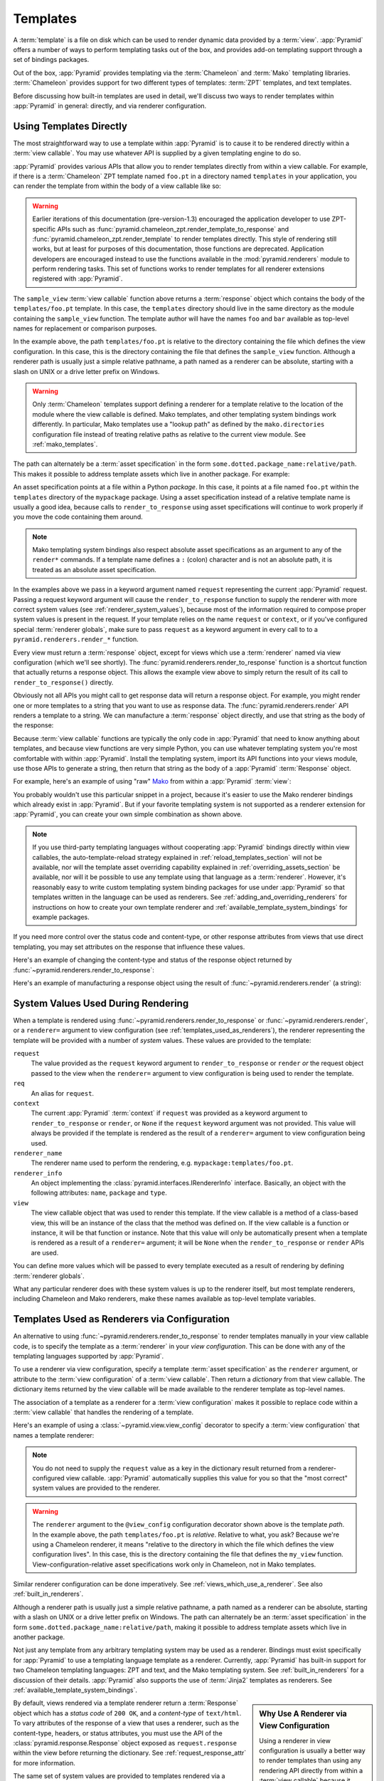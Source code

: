 .. _templates_chapter:

Templates
=========

A :term:`template` is a file on disk which can be used to render
dynamic data provided by a :term:`view`.  :app:`Pyramid` offers a
number of ways to perform templating tasks out of the box, and
provides add-on templating support through a set of bindings packages.

Out of the box, :app:`Pyramid` provides templating via the :term:`Chameleon`
and :term:`Mako` templating libraries. :term:`Chameleon` provides support for
two different types of templates: :term:`ZPT` templates, and text templates.

Before discussing how built-in templates are used in
detail, we'll discuss two ways to render templates within
:app:`Pyramid` in general: directly, and via renderer
configuration.

.. index::
   single: templates used directly

.. _templates_used_directly:

Using Templates Directly
------------------------

The most straightforward way to use a template within
:app:`Pyramid` is to cause it to be rendered directly within a
:term:`view callable`.  You may use whatever API is supplied by a
given templating engine to do so.

:app:`Pyramid` provides various APIs that allow you to render templates
directly from within a view callable.  For example, if there is a
:term:`Chameleon` ZPT template named ``foo.pt`` in a directory  named
``templates`` in your application, you can render the template from
within the body of a view callable like so:

.. code-block:: python
   :linenos:

   from pyramid.renderers import render_to_response

   def sample_view(request):
       return render_to_response('templates/foo.pt', 
                                 {'foo':1, 'bar':2}, 
                                 request=request)

.. warning::

   Earlier iterations of this documentation
   (pre-version-1.3) encouraged the application developer to use
   ZPT-specific APIs such as
   :func:`pyramid.chameleon_zpt.render_template_to_response` and
   :func:`pyramid.chameleon_zpt.render_template` to render templates
   directly.  This style of rendering still works, but at least for
   purposes of this documentation, those functions are deprecated.
   Application developers are encouraged instead to use the functions
   available in the :mod:`pyramid.renderers` module to perform
   rendering tasks.  This set of functions works to render templates
   for all renderer extensions registered with :app:`Pyramid`.

The ``sample_view`` :term:`view callable` function above returns a
:term:`response` object which contains the body of the
``templates/foo.pt`` template.  In this case, the ``templates``
directory should live in the same directory as the module containing
the ``sample_view`` function.  The template author will have the names
``foo`` and ``bar`` available as top-level names for replacement or
comparison purposes.

In the example above, the path ``templates/foo.pt`` is relative to the
directory containing the file which defines the view configuration.
In this case, this is the directory containing the file that
defines the ``sample_view`` function.  Although a renderer path is
usually just a simple relative pathname, a path named as a renderer
can be absolute, starting with a slash on UNIX or a drive letter
prefix on Windows.

.. warning::

   Only :term:`Chameleon` templates support defining a renderer for a
   template relative to the location of the module where the view
   callable is defined.  Mako templates, and other templating system
   bindings work differently.  In particular, Mako templates use a
   "lookup path" as defined by the ``mako.directories`` configuration
   file instead of treating relative paths as relative to the current
   view module.  See :ref:`mako_templates`.

The path can alternately be a :term:`asset specification` in the form
``some.dotted.package_name:relative/path``. This makes it possible to
address template assets which live in another package.  For example:

.. code-block:: python
   :linenos:

   from pyramid.renderers import render_to_response

   def sample_view(request):
       return render_to_response('mypackage:templates/foo.pt',
                                 {'foo':1, 'bar':2},
                                 request=request)

An asset specification points at a file within a Python *package*.
In this case, it points at a file named ``foo.pt`` within the
``templates`` directory of the ``mypackage`` package.  Using a
asset specification instead of a relative template name is usually
a good idea, because calls to ``render_to_response`` using asset
specifications will continue to work properly if you move the code
containing them around.

.. note::

   Mako templating system bindings also respect absolute asset
   specifications as an argument to any of the ``render*`` commands.  If a
   template name defines a ``:`` (colon) character and is not an absolute
   path, it is treated as an absolute asset specification.

In the examples above we pass in a keyword argument named ``request``
representing the current :app:`Pyramid` request. Passing a request
keyword argument will cause the ``render_to_response`` function to
supply the renderer with more correct system values (see
:ref:`renderer_system_values`), because most of the information required
to compose proper system values is present in the request.  If your
template relies on the name ``request`` or ``context``, or if you've
configured special :term:`renderer globals`, make sure to pass
``request`` as a keyword argument in every call to to a
``pyramid.renderers.render_*`` function.

Every view must return a :term:`response` object, except for views
which use a :term:`renderer` named via view configuration (which we'll
see shortly).  The :func:`pyramid.renderers.render_to_response`
function is a shortcut function that actually returns a response
object. This allows the example view above to simply return the result 
of its call to ``render_to_response()`` directly. 

Obviously not all APIs you might call to get response data will return a
response object. For example, you might render one or more templates to
a string that you want to use as response data.  The
:func:`pyramid.renderers.render` API renders a template to a string. We
can manufacture a :term:`response` object directly, and use that string
as the body of the response:

.. code-block:: python
   :linenos:

   from pyramid.renderers import render
   from pyramid.response import Response

   def sample_view(request):
       result = render('mypackage:templates/foo.pt', 
                       {'foo':1, 'bar':2}, 
                       request=request)
       response = Response(result)
       return response

Because :term:`view callable` functions are typically the only code in
:app:`Pyramid` that need to know anything about templates, and because view
functions are very simple Python, you can use whatever templating system you're
most comfortable with within :app:`Pyramid`.  Install the templating system,
import its API functions into your views module, use those APIs to generate a
string, then return that string as the body of a :app:`Pyramid`
:term:`Response` object.

For example, here's an example of using "raw" `Mako
<http://www.makotemplates.org/>`_ from within a :app:`Pyramid` :term:`view`:

.. ignore-next-block
.. code-block:: python
   :linenos:

   from mako.template import Template
   from pyramid.response import Response

   def make_view(request):
       template = Template(filename='/templates/template.mak')
       result = template.render(name=request.params['name'])
       response = Response(result)
       return response

You probably wouldn't use this particular snippet in a project, because it's
easier to use the Mako renderer bindings which already exist in
:app:`Pyramid`. But if your favorite templating system is not supported as a
renderer extension for :app:`Pyramid`, you can create your own simple
combination as shown above.

.. note::

   If you use third-party templating languages without cooperating
   :app:`Pyramid` bindings directly within view callables, the
   auto-template-reload strategy explained in
   :ref:`reload_templates_section` will not be available, nor will the
   template asset overriding capability explained in
   :ref:`overriding_assets_section` be available, nor will it be
   possible to use any template using that language as a
   :term:`renderer`.  However, it's reasonably easy to write custom
   templating system binding packages for use under :app:`Pyramid` so
   that templates written in the language can be used as renderers.
   See :ref:`adding_and_overriding_renderers` for instructions on how
   to create your own template renderer and
   :ref:`available_template_system_bindings` for example packages.

If you need more control over the status code and content-type, or
other response attributes from views that use direct templating, you
may set attributes on the response that influence these values.

Here's an example of changing the content-type and status of the
response object returned by
:func:`~pyramid.renderers.render_to_response`:

.. code-block:: python
   :linenos:

   from pyramid.renderers import render_to_response

   def sample_view(request):
       response = render_to_response('templates/foo.pt',
                                     {'foo':1, 'bar':2},
                                     request=request)
       response.content_type = 'text/plain'
       response.status_int = 204
       return response

Here's an example of manufacturing a response object using the result
of :func:`~pyramid.renderers.render` (a string):

.. code-block:: python
   :linenos:

   from pyramid.renderers import render
   from pyramid.response import Response

   def sample_view(request):
       result = render('mypackage:templates/foo.pt',
                       {'foo':1, 'bar':2}, 
                       request=request)
       response = Response(result)
       response.content_type = 'text/plain'
       return response

.. index::
   single: templates used as renderers
   single: template renderers
   single: renderer (template)


.. index::
   pair: renderer; system values

.. _renderer_system_values:

System Values Used During Rendering
-----------------------------------

When a template is rendered using
:func:`~pyramid.renderers.render_to_response` or
:func:`~pyramid.renderers.render`, or a ``renderer=`` argument to view
configuration (see :ref:`templates_used_as_renderers`), the renderer
representing the template will be provided with a number of *system* values.
These values are provided to the template:

``request``
  The value provided as the ``request`` keyword argument to
  ``render_to_response`` or ``render`` *or* the request object passed to the
  view when the ``renderer=`` argument to view configuration is being used to
  render the template.

``req``
  An alias for ``request``.

``context``
  The current :app:`Pyramid` :term:`context` if ``request`` was provided as a
  keyword argument to ``render_to_response`` or ``render``, or ``None`` if
  the ``request`` keyword argument was not provided.  This value will always
  be provided if the template is rendered as the result of a ``renderer=``
  argument to view configuration being used.

``renderer_name``
  The renderer name used to perform the rendering,
  e.g. ``mypackage:templates/foo.pt``.

``renderer_info`` 
  An object implementing the :class:`pyramid.interfaces.IRendererInfo`
  interface.  Basically, an object with the following attributes: ``name``,
  ``package`` and ``type``.

``view``
  The view callable object that was used to render this template.  If the
  view callable is a method of a class-based view, this will be an instance
  of the class that the method was defined on.  If the view callable is a
  function or instance, it will be that function or instance.  Note that this
  value will only be automatically present when a template is rendered as a
  result of a ``renderer=`` argument; it will be ``None`` when the
  ``render_to_response`` or ``render`` APIs are used.

You can define more values which will be passed to every template executed as
a result of rendering by defining :term:`renderer globals`.

What any particular renderer does with these system values is up to the
renderer itself, but most template renderers, including Chameleon and Mako
renderers, make these names available as top-level template variables.

.. index::
   pair: renderer; templates

.. _templates_used_as_renderers:

Templates Used as Renderers via Configuration
---------------------------------------------

An alternative to using :func:`~pyramid.renderers.render_to_response`
to render templates manually in your view callable code, is
to specify the template as a :term:`renderer` in your
*view configuration*. This can be done with any of the 
templating languages supported by :app:`Pyramid`.

To use a renderer via view configuration, specify a template
:term:`asset specification` as the ``renderer`` argument, or
attribute to the :term:`view configuration` of a :term:`view
callable`.  Then return a *dictionary* from that view callable.  The
dictionary items returned by the view callable will be made available
to the renderer template as top-level names.

The association of a template as a renderer for a :term:`view
configuration` makes it possible to replace code within a :term:`view
callable` that handles the rendering of a template.

Here's an example of using a :class:`~pyramid.view.view_config`
decorator to specify a :term:`view configuration` that names a
template renderer:

.. code-block:: python
   :linenos:

   from pyramid.view import view_config

   @view_config(renderer='templates/foo.pt')
   def my_view(request):
       return {'foo':1, 'bar':2}

.. note:: You do not need to supply the ``request`` value as a key
   in the dictionary result returned from a renderer-configured view
   callable. :app:`Pyramid` automatically supplies this value for
   you so that the "most correct" system values are provided to
   the renderer.

.. warning::

   The ``renderer`` argument to the ``@view_config`` configuration decorator
   shown above is the template *path*.  In the example above, the path
   ``templates/foo.pt`` is *relative*.  Relative to what, you ask?  Because
   we're using a Chameleon renderer, it means "relative to the directory in
   which the file which defines the view configuration lives".  In this case,
   this is the directory containing the file that defines the ``my_view``
   function.  View-configuration-relative asset specifications work only
   in Chameleon, not in Mako templates.

Similar renderer configuration can be done imperatively.  See
:ref:`views_which_use_a_renderer`.  See also :ref:`built_in_renderers`.

Although a renderer path is usually just a simple relative pathname, a path
named as a renderer can be absolute, starting with a slash on UNIX or a drive
letter prefix on Windows.  The path can alternately be an :term:`asset
specification` in the form ``some.dotted.package_name:relative/path``, making
it possible to address template assets which live in another package.

Not just any template from any arbitrary templating system may be used as a
renderer.  Bindings must exist specifically for :app:`Pyramid` to use a
templating language template as a renderer.  Currently, :app:`Pyramid` has
built-in support for two Chameleon templating languages: ZPT and text, and
the Mako templating system.  See :ref:`built_in_renderers` for a discussion
of their details.  :app:`Pyramid` also supports the use of :term:`Jinja2`
templates as renderers.  See :ref:`available_template_system_bindings`.

.. sidebar:: Why Use A Renderer via View Configuration

   Using a renderer in view configuration is usually a better way to
   render templates than using any rendering API directly from within a
   :term:`view callable` because it makes the view callable more
   unit-testable.  Views which use templating or rendering APIs directly
   must return a :term:`Response` object.  Making testing assertions
   about response objects is typically an indirect process, because it
   means that your test code often needs to somehow parse information
   out of the response body (often HTML).  View callables configured
   with renderers externally via view configuration typically return a
   dictionary, as above.  Making assertions about results returned in a
   dictionary is almost always more direct and straightforward than
   needing to parse HTML.

By default, views rendered via a template renderer return a :term:`Response`
object which has a *status code* of ``200 OK``, and a *content-type* of
``text/html``.  To vary attributes of the response of a view that uses a
renderer, such as the content-type, headers, or status attributes, you must
use the API of the :class:`pyramid.response.Response` object exposed as
``request.response`` within the view before returning the dictionary.  See
:ref:`request_response_attr` for more information.

The same set of system values are provided to templates rendered via a
renderer view configuration as those provided to templates rendered
imperatively.  See :ref:`renderer_system_values`.


.. index::
   single: Chameleon ZPT templates
   single: ZPT templates (Chameleon)

.. _chameleon_zpt_templates:

:term:`Chameleon` ZPT Templates
-------------------------------

Like :term:`Zope`, :app:`Pyramid` uses :term:`ZPT` (Zope Page
Templates) as its default templating language.  However,
:app:`Pyramid` uses a different implementation of the :term:`ZPT`
specification than Zope does: the :term:`Chameleon` templating
engine. The Chameleon engine complies largely with the `Zope Page
Template <http://wiki.zope.org/ZPT/FrontPage>`_ template
specification.  However, it is significantly faster.

The language definition documentation for Chameleon ZPT-style
templates is available from `the Chameleon website
<http://chameleon.repoze.org/>`_.

Given a :term:`Chameleon` ZPT template named ``foo.pt`` in a directory
in your application named ``templates``, you can render the template as
a :term:`renderer` like so:

.. code-block:: python
   :linenos:

   from pyramid.view import view_config

   @view_config(renderer='templates/foo.pt')
   def my_view(request):
       return {'foo':1, 'bar':2}

See also :ref:`built_in_renderers` for more general information about
renderers, including Chameleon ZPT renderers.

.. index::
   single: ZPT template (sample)

A Sample ZPT Template
~~~~~~~~~~~~~~~~~~~~~

Here's what a simple :term:`Chameleon` ZPT template used under
:app:`Pyramid` might look like:

.. code-block:: xml
   :linenos:

    <!DOCTYPE html PUBLIC "-//W3C//DTD XHTML 1.0 Strict//EN" 
        "http://www.w3.org/TR/xhtml1/DTD/xhtml1-strict.dtd">
    <html xmlns="http://www.w3.org/1999/xhtml"
          xmlns:tal="http://xml.zope.org/namespaces/tal">
    <head>
        <meta http-equiv="content-type" content="text/html; charset=utf-8" />
        <title>${project} Application</title>
    </head>
      <body>
         <h1 class="title">Welcome to <code>${project}</code>, an
	  application generated by the <a
	  href="http://docs.pylonsproject.org/projects/pyramid/current/"
         >pyramid</a> web
	  application framework.</h1>
      </body>
    </html>

Note the use of :term:`Genshi` -style ``${replacements}`` above.  This
is one of the ways that :term:`Chameleon` ZPT differs from standard
ZPT.  The above template expects to find a ``project`` key in the set
of keywords passed in to it via :func:`~pyramid.renderers.render` or
:func:`~pyramid.renderers.render_to_response`. Typical ZPT
attribute-based syntax (e.g. ``tal:content`` and ``tal:replace``) also
works in these templates.

.. index::
   single: ZPT macros
   single: Chameleon ZPT macros

Using ZPT Macros in :app:`Pyramid`
~~~~~~~~~~~~~~~~~~~~~~~~~~~~~~~~~~~~~

When a :term:`renderer` is used to render a template, :app:`Pyramid` makes at
least two top-level names available to the template by default: ``context``
and ``request``.  One of the common needs in ZPT-based templates is to use
one template's "macros" from within a different template.  In Zope, this is
typically handled by retrieving the template from the ``context``.  But the
context in :app:`Pyramid` is a :term:`resource` object, and templates cannot
usually be retrieved from resources.  To use macros in :app:`Pyramid`, you
need to make the macro template itself available to the rendered template by
passing the macro template, or even the macro itself, *into* the rendered
template.  To do this you can use the :func:`pyramid.renderers.get_renderer`
API to retrieve the macro template, and pass it into the template being
rendered via the dictionary returned by the view.  For example, using a
:term:`view configuration` via a :class:`~pyramid.view.view_config` decorator
that uses a :term:`renderer`:

.. code-block:: python
   :linenos:

   from pyramid.renderers import get_renderer
   from pyramid.view import view_config

   @view_config(renderer='templates/mytemplate.pt')
   def my_view(request):
       main = get_renderer('templates/master.pt').implementation()
       return {'main':main}

Where ``templates/master.pt`` might look like so:

.. code-block:: xml
   :linenos:

    <html xmlns="http://www.w3.org/1999/xhtml" 
          xmlns:tal="http://xml.zope.org/namespaces/tal"
          xmlns:metal="http://xml.zope.org/namespaces/metal">
      <span metal:define-macro="hello">
        <h1>
          Hello <span metal:define-slot="name">Fred</span>!
        </h1>
      </span>
    </html>

And ``templates/mytemplate.pt`` might look like so:

.. code-block:: xml
   :linenos:

    <html xmlns="http://www.w3.org/1999/xhtml" 
          xmlns:tal="http://xml.zope.org/namespaces/tal"
          xmlns:metal="http://xml.zope.org/namespaces/metal">
      <span metal:use-macro="main.macros['hello']">
        <span metal:fill-slot="name">Chris</span>
      </span>
    </html>


Using A Chameleon Macro Name Within a Renderer Name
~~~~~~~~~~~~~~~~~~~~~~~~~~~~~~~~~~~~~~~~~~~~~~~~~~~

Sommetime you'd like to render a macro inside of a Chameleon ZPT template
instead of the full Chameleon ZPT template. To render the content of a
``define-macro`` field inside a Chameleon ZPT template, given a Chameleon
template file named ``foo.pt`` and a macro named ``bar`` defined within it
(e.g. ``<div metal:define-macro="bar">...</div>``), you can configure the
template as a :term:`renderer` like so:

.. code-block:: python
   :linenos:

   from pyramid.view import view_config

   @view_config(renderer='foo#bar.pt')
   def my_view(request):
       return {'project':'my project'}

The above will render only the ``bar`` macro defined within the ``foo.pt``
template instead of the entire template.

.. note::

   This feature is new in Pyramid 1.4.

.. index::
   single: Chameleon text templates

.. _chameleon_text_templates:

Templating with :term:`Chameleon` Text Templates
------------------------------------------------

:app:`Pyramid` also allows for the use of templates which are
composed entirely of non-XML text via :term:`Chameleon`.  To do so,
you can create templates that are entirely composed of text except for
``${name}`` -style substitution points.

Here's an example usage of a Chameleon text template.  Create a file
on disk named ``mytemplate.txt`` in your project's ``templates``
directory with the following contents:

.. code-block:: text

   Hello, ${name}!

Then in your project's ``views.py`` module, you can create a view
which renders this template:

.. code-block:: python
   :linenos:

   from pyramid.view import view_config

   @view_config(renderer='templates/mytemplate.txt')
   def my_view(request):
       return {'name':'world'}

When the template is rendered, it will show:

.. code-block:: text

   Hello, world!

If you'd rather use templates directly within a view callable (without
the indirection of using a renderer), see :ref:`chameleon_text_module`
for the API description.

See also :ref:`built_in_renderers` for more general information about
renderers, including Chameleon text renderers.

.. index::
   single: template renderer side effects

Side Effects of Rendering a Chameleon Template
----------------------------------------------

When a Chameleon template is rendered from a file, the templating
engine writes a file in the same directory as the template file itself
as a kind of cache, in order to do less work the next time the
template needs to be read from disk. If you see "strange" ``.py``
files showing up in your ``templates`` directory (or otherwise
directly "next" to your templates), it is due to this feature.

If you're using a version control system such as Subversion, you
should configure it to ignore these files.  Here's the contents of the
author's ``svn propedit svn:ignore .`` in each of my ``templates``
directories.

.. code-block:: text

   *.pt.py
   *.txt.py

Note that I always name my Chameleon ZPT template files with a ``.pt``
extension and my Chameleon text template files with a ``.txt``
extension so that these ``svn:ignore`` patterns work.

.. index::
   pair: debugging; templates

Debugging Templates
-------------------

A :exc:`NameError` exception resulting from rendering a template with an
undefined variable (e.g. ``${wrong}``) might will end like this:

.. code-block:: text

    RuntimeError: Caught exception rendering template.
     - Expression: ``wrong``
     - Filename:   /home/fred/env/proj/proj/templates/mytemplate.pt
     - Arguments:  renderer_name: proj:templates/mytemplate.pt
                   template: <PageTemplateFile - at 0x1d2ecf0>
                   xincludes: <XIncludes - at 0x1d3a130>
                   request: <Request - at 0x1d2ecd0>
                   project: proj
                   macros: <Macros - at 0x1d3aed0>
                   context: <MyResource None at 0x1d39130>
                   view: <function my_view at 0x1d23570>

    NameError: wrong

The output tells you which template the error occurred in, as well as
displaying the arguments passed to the template itself.

.. index::
   single: template internationalization
   single: internationalization (of templates)

:term:`Chameleon` Template Internationalization
-----------------------------------------------

See :ref:`chameleon_translation_strings` for information about
supporting internationalized units of text within :term:`Chameleon`
templates.

.. index::
   single: Mako

.. _mako_templates:

Templating With Mako Templates
------------------------------

:term:`Mako` is a templating system written by Mike Bayer.  :app:`Pyramid`
has built-in bindings for the Mako templating system.  The language
definition documentation for Mako templates is available from `the Mako
website <http://www.makotemplates.org/>`_.

To use a Mako template, given a :term:`Mako` template file named ``foo.mak``
in the ``templates`` subdirectory in your application package named
``mypackage``, you can configure the template as a :term:`renderer` like so:

.. code-block:: python
   :linenos:

   from pyramid.view import view_config

   @view_config(renderer='foo.mak')
   def my_view(request):
       return {'project':'my project'}

For the above view callable to work, the following setting needs to be
present in the application stanza of your configuration's ``ini`` file:

.. code-block:: ini

   mako.directories = mypackage:templates

This lets the Mako templating system know that it should look for templates
in the ``templates`` subdirectory of the ``mypackage`` Python package.  See
:ref:`mako_template_renderer_settings` for more information about the
``mako.directories`` setting and other Mako-related settings that can be
placed into the application's ``ini`` file.

.. index::
   single: Mako template (sample)

A Sample Mako Template
~~~~~~~~~~~~~~~~~~~~~~

Here's what a simple :term:`Mako` template used under :app:`Pyramid` might
look like:

.. code-block:: xml
   :linenos:

    <html>
    <head>
        <title>${project} Application</title>
    </head>
      <body>
         <h1 class="title">Welcome to <code>${project}</code>, an
	  application generated by the <a
	  href="http://docs.pylonsproject.org/projects/pyramid/current/"
         >pyramid</a> web application framework.</h1>
      </body>
    </html>

This template doesn't use any advanced features of Mako, only the
``${}`` replacement syntax for names that are passed in as
:term:`renderer globals`.  See the `the Mako documentation
<http://www.makotemplates.org/>`_ to use more advanced features.

Using A Mako def name Within a Renderer Name
~~~~~~~~~~~~~~~~~~~~~~~~~~~~~~~~~~~~~~~~~~~~

Sommetime you'd like to render a ``def`` inside of a Mako template instead of
the full Mako template. To render a def inside a Mako template, given a
:term:`Mako` template file named ``foo.mak`` and a def named ``bar``, you can
configure the template as a :term:`renderer` like so:

.. code-block:: python
   :linenos:

   from pyramid.view import view_config

   @view_config(renderer='foo#bar.mak')
   def my_view(request):
       return {'project':'my project'}

The above will render the ``bar`` def from within the ``foo.mak`` template
instead of the entire template.

.. note::

   This feature is new in Pyramid 1.4.

.. index::
   single: automatic reloading of templates
   single: template automatic reload

.. _reload_templates_section:

Automatically Reloading Templates
---------------------------------

It's often convenient to see changes you make to a template file
appear immediately without needing to restart the application process.
:app:`Pyramid` allows you to configure your application development
environment so that a change to a template will be automatically
detected, and the template will be reloaded on the next rendering.

.. warning:: Auto-template-reload behavior is not recommended for
             production sites as it slows rendering slightly; it's
             usually only desirable during development.

In order to turn on automatic reloading of templates, you can use an
environment variable, or a configuration file setting.

To use an environment variable, start your application under a shell
using the ``PYRAMID_RELOAD_TEMPLATES`` operating system environment
variable set to ``1``, For example:

.. code-block:: text

  $ PYRAMID_RELOAD_TEMPLATES=1 bin/pserve myproject.ini

To use a setting in the application ``.ini`` file for the same
purpose, set the ``pyramid.reload_templates`` key to ``true`` within the
application's configuration section, e.g.:

.. code-block:: ini
  :linenos:

  [app:main]
  use = egg:MyProject
  pyramid.reload_templates = true

.. index::
   single: template system bindings
   single: Jinja2

.. _available_template_system_bindings:

Available Add-On Template System Bindings
-----------------------------------------

Jinja2 template bindings are available for :app:`Pyramid` in the
``pyramid_jinja2`` package. You can get the latest release of
this package from the 
`Python package index <http://pypi.python.org/pypi/pyramid_jinja2>`_
(pypi).

